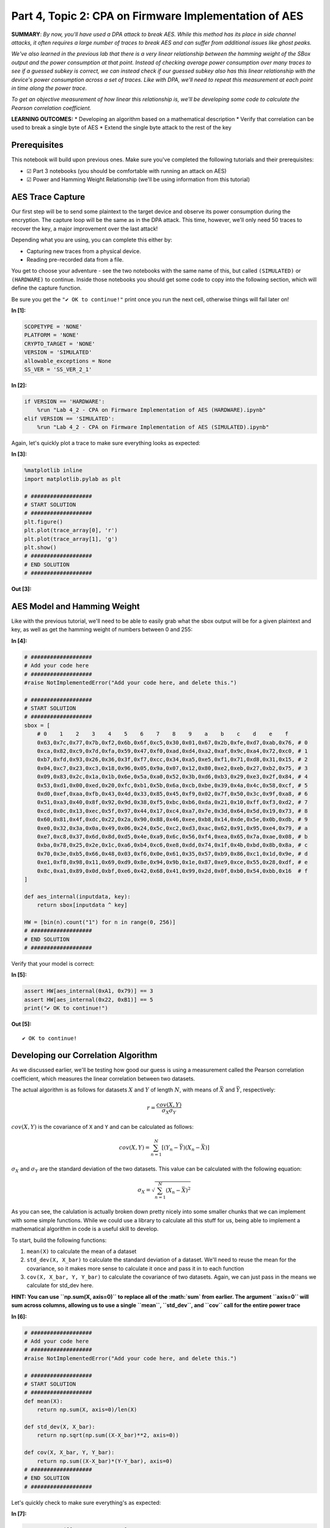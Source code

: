 Part 4, Topic 2: CPA on Firmware Implementation of AES
======================================================

**SUMMARY**: *By now, you'll have used a DPA attack to break AES. While
this method has its place in side channel attacks, it often requires a
large number of traces to break AES and can suffer from additional
issues like ghost peaks.*

*We've also learned in the previous lab that there is a very linear
relationship between the hamming weight of the SBox output and the power
consumption at that point. Instead of checking average power consumption
over many traces to see if a guessed subkey is correct, we can instead
check if our guessed subkey also has this linear relationship with the
device's power consumption across a set of traces. Like with DPA, we'll
need to repeat this measurement at each point in time along the power
trace.*

*To get an objective measurement of how linear this relationship is,
we'll be developing some code to calculate the Pearson correlation
coefficient.*

**LEARNING OUTCOMES:** \* Developing an algorithm based on a
mathematical description \* Verify that correlation can be used to break
a single byte of AES \* Extend the single byte attack to the rest of the
key

Prerequisites
-------------

This notebook will build upon previous ones. Make sure you've completed
the following tutorials and their prerequisites:

-  ☑ Part 3 notebooks (you should be comfortable with running an attack
   on AES)
-  ☑ Power and Hamming Weight Relationship (we'll be using information
   from this tutorial)

AES Trace Capture
-----------------

Our first step will be to send some plaintext to the target device and
observe its power consumption during the encryption. The capture loop
will be the same as in the DPA attack. This time, however, we'll only
need 50 traces to recover the key, a major improvement over the last
attack!

Depending what you are using, you can complete this either by:

-  Capturing new traces from a physical device.
-  Reading pre-recorded data from a file.

You get to choose your adventure - see the two notebooks with the same
name of this, but called ``(SIMULATED)`` or ``(HARDWARE)`` to continue.
Inside those notebooks you should get some code to copy into the
following section, which will define the capture function.

Be sure you get the ``"✔️ OK to continue!"`` print once you run the next
cell, otherwise things will fail later on!


**In [1]:**

.. code:: ipython3

    SCOPETYPE = 'NONE'
    PLATFORM = 'NONE'
    CRYPTO_TARGET = 'NONE'
    VERSION = 'SIMULATED'
    allowable_exceptions = None
    SS_VER = 'SS_VER_2_1'


**In [2]:**

.. code:: ipython3

    if VERSION == 'HARDWARE':
        %run "Lab 4_2 - CPA on Firmware Implementation of AES (HARDWARE).ipynb"
    elif VERSION == 'SIMULATED':
        %run "Lab 4_2 - CPA on Firmware Implementation of AES (SIMULATED).ipynb"

Again, let's quickly plot a trace to make sure everything looks as
expected:


**In [3]:**

.. code:: ipython3

    %matplotlib inline
    import matplotlib.pylab as plt
    
    # ###################
    # START SOLUTION
    # ###################
    plt.figure()
    plt.plot(trace_array[0], 'r')
    plt.plot(trace_array[1], 'g')
    plt.show()
    # ###################
    # END SOLUTION
    # ###################


**Out [3]:**


.. image:: img/_9_0.png


AES Model and Hamming Weight
----------------------------

Like with the previous tutorial, we'll need to be able to easily grab
what the sbox output will be for a given plaintext and key, as well as
get the hamming weight of numbers between 0 and 255:


**In [4]:**

.. code:: ipython3

    # ###################
    # Add your code here
    # ###################
    #raise NotImplementedError("Add your code here, and delete this.")
    
    # ###################
    # START SOLUTION
    # ###################
    sbox = [
        # 0    1    2    3    4    5    6    7    8    9    a    b    c    d    e    f 
        0x63,0x7c,0x77,0x7b,0xf2,0x6b,0x6f,0xc5,0x30,0x01,0x67,0x2b,0xfe,0xd7,0xab,0x76, # 0
        0xca,0x82,0xc9,0x7d,0xfa,0x59,0x47,0xf0,0xad,0xd4,0xa2,0xaf,0x9c,0xa4,0x72,0xc0, # 1
        0xb7,0xfd,0x93,0x26,0x36,0x3f,0xf7,0xcc,0x34,0xa5,0xe5,0xf1,0x71,0xd8,0x31,0x15, # 2
        0x04,0xc7,0x23,0xc3,0x18,0x96,0x05,0x9a,0x07,0x12,0x80,0xe2,0xeb,0x27,0xb2,0x75, # 3
        0x09,0x83,0x2c,0x1a,0x1b,0x6e,0x5a,0xa0,0x52,0x3b,0xd6,0xb3,0x29,0xe3,0x2f,0x84, # 4
        0x53,0xd1,0x00,0xed,0x20,0xfc,0xb1,0x5b,0x6a,0xcb,0xbe,0x39,0x4a,0x4c,0x58,0xcf, # 5
        0xd0,0xef,0xaa,0xfb,0x43,0x4d,0x33,0x85,0x45,0xf9,0x02,0x7f,0x50,0x3c,0x9f,0xa8, # 6
        0x51,0xa3,0x40,0x8f,0x92,0x9d,0x38,0xf5,0xbc,0xb6,0xda,0x21,0x10,0xff,0xf3,0xd2, # 7
        0xcd,0x0c,0x13,0xec,0x5f,0x97,0x44,0x17,0xc4,0xa7,0x7e,0x3d,0x64,0x5d,0x19,0x73, # 8
        0x60,0x81,0x4f,0xdc,0x22,0x2a,0x90,0x88,0x46,0xee,0xb8,0x14,0xde,0x5e,0x0b,0xdb, # 9
        0xe0,0x32,0x3a,0x0a,0x49,0x06,0x24,0x5c,0xc2,0xd3,0xac,0x62,0x91,0x95,0xe4,0x79, # a
        0xe7,0xc8,0x37,0x6d,0x8d,0xd5,0x4e,0xa9,0x6c,0x56,0xf4,0xea,0x65,0x7a,0xae,0x08, # b
        0xba,0x78,0x25,0x2e,0x1c,0xa6,0xb4,0xc6,0xe8,0xdd,0x74,0x1f,0x4b,0xbd,0x8b,0x8a, # c
        0x70,0x3e,0xb5,0x66,0x48,0x03,0xf6,0x0e,0x61,0x35,0x57,0xb9,0x86,0xc1,0x1d,0x9e, # d
        0xe1,0xf8,0x98,0x11,0x69,0xd9,0x8e,0x94,0x9b,0x1e,0x87,0xe9,0xce,0x55,0x28,0xdf, # e
        0x8c,0xa1,0x89,0x0d,0xbf,0xe6,0x42,0x68,0x41,0x99,0x2d,0x0f,0xb0,0x54,0xbb,0x16  # f
    ]
    
    def aes_internal(inputdata, key):
        return sbox[inputdata ^ key]
    
    HW = [bin(n).count("1") for n in range(0, 256)]
    # ###################
    # END SOLUTION
    # ###################

Verify that your model is correct:


**In [5]:**

.. code:: ipython3

    assert HW[aes_internal(0xA1, 0x79)] == 3
    assert HW[aes_internal(0x22, 0xB1)] == 5
    print("✔️ OK to continue!")


**Out [5]:**



.. parsed-literal::

    ✔️ OK to continue!



Developing our Correlation Algorithm
------------------------------------

As we discussed earlier, we'll be testing how good our guess is using a
measurement called the Pearson correlation coefficient, which measures
the linear correlation between two datasets.

The actual algorithm is as follows for datasets :math:`X` and :math:`Y`
of length :math:`N`, with means of :math:`\bar{X}` and :math:`\bar{Y}`,
respectively:

.. math:: r = \frac{cov(X, Y)}{\sigma_X \sigma_Y}

:math:`cov(X, Y)` is the covariance of ``X`` and ``Y`` and can be
calculated as follows:

.. math:: cov(X, Y) = \sum_{n=1}^{N}[(Y_n - \bar{Y})(X_n - \bar{X})]

:math:`\sigma_X` and :math:`\sigma_Y` are the standard deviation of the
two datasets. This value can be calculated with the following equation:

.. math:: \sigma_X = \sqrt{\sum_{n=1}^{N}(X_n - \bar{X})^2}

As you can see, the calulation is actually broken down pretty nicely
into some smaller chunks that we can implement with some simple
functions. While we could use a library to calculate all this stuff for
us, being able to implement a mathematical algorithm in code is a useful
skill to develop.

To start, build the following functions:

1. ``mean(X)`` to calculate the mean of a dataset
2. ``std_dev(X, X_bar)`` to calculate the standard deviation of a
   dataset. We'll need to reuse the mean for the covariance, so it makes
   more sense to calculate it once and pass it in to each function
3. ``cov(X, X_bar, Y, Y_bar)`` to calculate the covariance of two
   datasets. Again, we can just pass in the means we calculate for
   std\_dev here.

**HINT: You can use ``np.sum(X, axis=0)`` to replace all of the
:math:`\sum` from earlier. The argument ``axis=0`` will sum across
columns, allowing us to use a single ``mean``, ``std_dev``, and ``cov``
call for the entire power trace**


**In [6]:**

.. code:: ipython3

    # ###################
    # Add your code here
    # ###################
    #raise NotImplementedError("Add your code here, and delete this.")
    
    # ###################
    # START SOLUTION
    # ###################
    def mean(X):
        return np.sum(X, axis=0)/len(X)
    
    def std_dev(X, X_bar):
        return np.sqrt(np.sum((X-X_bar)**2, axis=0))
    
    def cov(X, X_bar, Y, Y_bar):
        return np.sum((X-X_bar)*(Y-Y_bar), axis=0)
    # ###################
    # END SOLUTION
    # ###################

Let's quickly check to make sure everything's as expected:


**In [7]:**

.. code:: ipython3

    a = np.array([[5, 3, 4, 4, 5, 6],
                 [27, 2, 3, 4, 12, 6],
                  [1, 3, 5, 4, 5, 6],
                  [1, 2, 3, 4, 5, 6],
                 ]).transpose()
    a_bar = mean(a)
    b = np.array([[5, 4, 3, 2, 1, 3]]).transpose()
    b_bar = mean(b)
    
    o_a = std_dev(a, a_bar)
    o_b = std_dev(b, b_bar)
    
    ab_cov = cov(a, a_bar, b, b_bar)


**In [8]:**

.. code:: ipython3

    assert (a_bar == np.array([4.5, 9., 4., 3.5])).all()
    assert (b_bar == np.array([3.])).all()
    assert (o_a[3] > 4.1833001 and o_a[3] < 4.1833002)
    assert (o_b[0] > 3.162277 and o_b[0] < 3.162278)
    assert (ab_cov == np.array([-1., 28., -9., -10.])).all()
    print("✔️ OK to continue!")


**Out [8]:**



.. parsed-literal::

    ✔️ OK to continue!



Now that we've got all the building blocks to our correlation function,
let's see if we can put everything together and break a single byte of
AES. In order to do this, let's take a closer look at what we're trying
to do and the data we've got:


**In [9]:**

.. code:: ipython3

    print(trace_array)


**Out [9]:**



.. parsed-literal::

    [[ 0.03710938 -0.18554688 -0.12402344 ...  0.02539062  0.01757812
       0.01269531]
     [ 0.04296875 -0.18261719 -0.11621094 ...  0.02050781  0.01660156
       0.01171875]
     [ 0.04101562 -0.18261719 -0.1171875  ...  0.03515625  0.02832031
       0.02050781]
     ...
     [ 0.04394531 -0.1796875  -0.1171875  ...  0.04003906  0.03222656
       0.0234375 ]
     [ 0.0390625  -0.18457031 -0.12011719 ...  0.02636719  0.0234375
       0.015625  ]
     [ 0.04003906 -0.18164062 -0.11816406 ...  0.03710938  0.02636719
       0.01953125]]



You should have something like the following:

.. code:: python

    [
        [point_0, point_1, point_2, ...], # trace 0
        [point_0, point_1, point_2, ...], # trace 1
        [point_0, point_1, point_2, ...], # trace 2
        ...
    ]

where the rows of the array are the different traces we captured and the
columns of the array are the different points in those traces. The
columns here will be one of the two datasets for our correlation
equation. The other dataset will be the hamming weight of the SBox
output:

.. code:: python

    [
          [HW[aes_internal(plaintext0[0], key[0])], # trace 0
          [HW[aes_internal(plaintext1[0], key[0])], # trace 1
          [HW[aes_internal(plaintext2[0], key[0])], # trace 2
          ...
    ]

which we'll shorten to:

.. code:: python

    [
          [hw], # trace 1
          [hw], # trace 2
          [hw], # trace 3
          ...
    ]

Like with the DPA attack, we don't know where the encryption is
occurring, meaning we have to repeat the correlation calculation for
each column in the trace array, with the largest correlation being our
best guess for where the SBox output is happening. We obviously also
don't know the key (that's the thing we're trying to find!), so we'll
also need to repeat the best correlation calculation for each possible
value of ``key[0]`` (0 to 255). The key with the highest absolute
correlation is our best guess for the value of the key byte.

A really nice feature of numpy is that we can do the correlation
calculations across the entire trace at once (mean, std\_dev, cov). That
means there's no need to do:

.. code:: python

    t_bar = []
    for point_num in range(len(trace_array[0])):
        t_bar.append(mean(trace_array[:,point_num]))
        # and so on...

    t_bar = np.array(t_bar)

when we can do

.. code:: python

    t_bar = mean(trace_array)

and get the same thing back. The only caveat being that we need to make
sure that the columns and rows of our arrays are the right way around
(i.e. make sure your hamming weight array has 1 column and 50 rows and
not the other way around). If you find it easier to construct and array
one way and not the other, you can use the ``.transpose()`` method to
swap the rows and columns.

Once you've got all your correlations for a particular key guess, you
want to find the largest absolute correlation. We're taking the absolute
value of the correlation here since we only care that the relation
between hamming weight and the power trace is linear, not that the slope
is positive or negative. ``max(abs(correlations))`` will do that for
you.

Perform this for every possible value of the key byte (aka 0 to 255) and
the one with the largest correlation is your best guess for the key.
It's up to you how you want to extract this information from your loop,
but one way of doing it is to stick the best guess for each of your key
guesses in an array. Once you've gone through all the key guesses, you
can extract the best guess with ``np.argmax(maxcpa)`` and the
correlation of that guess with ``max(maxcpa)``.


**In [10]:**

.. code:: ipython3

    from tqdm import tnrange
    maxcpa = [0] * 256
    
    # we don't need to redo the mean and std dev calculations 
    # for each key guess
    t_bar = mean(trace_array) 
    o_t = std_dev(trace_array, t_bar)
    
    for kguess in tnrange(0, 256):
        hws = np.array([[HW[aes_internal(textin[0],kguess)] for textin in textin_array]]).transpose()
        
        # ###################
        # Add your code here
        # ###################
        #raise NotImplementedError("Add your code here, and delete this.")
        
        # ###################
        # START SOLUTION
        # ###################
        hws_bar = mean(hws)
        o_hws = std_dev(hws, hws_bar)
        correlation = cov(trace_array, t_bar, hws, hws_bar)
        cpaoutput = correlation/(o_t*o_hws)
        maxcpa[kguess] = max(abs(cpaoutput))
        
    
    guess = np.argmax(maxcpa)
    guess_corr = max(maxcpa)
    # ###################
    # END SOLUTION
    # ###################
    print("Key guess: ", hex(guess))
    print("Correlation: ", guess_corr)


**Out [10]:**



.. parsed-literal::

    /tmp/ipykernel\_1030/3969154439.py:9: TqdmDeprecationWarning: Please use \`tqdm.notebook.trange\` instead of \`tqdm.tnrange\`
      for kguess in tnrange(0, 256):




.. parsed-literal::

      0%|          | 0/256 [00:00<?, ?it/s]




.. parsed-literal::

    Key guess:  0x2b
    Correlation:  0.9136135504483415



Let's make sure we've recovered the byte correctly:


**In [11]:**

.. code:: ipython3

    assert guess == 0x2b
    print("✔️ OK to continue!")


**Out [11]:**



.. parsed-literal::

    ✔️ OK to continue!



To break the rest of the key, simply repeat the attack for the rest of
the bytes of the key. Don't forget to update your code from above to use
the correct byte of the plaintext!


**In [12]:**

.. code:: ipython3

    t_bar = np.sum(trace_array, axis=0)/len(trace_array)
    o_t = np.sqrt(np.sum((trace_array - t_bar)**2, axis=0))
    
    cparefs = [0] * 16 #put your key byte guess correlations here
    bestguess = [0] * 16 #put your key byte guesses here
    
    for bnum in tnrange(0, 16):
        maxcpa = [0] * 256
        for kguess in range(0, 256):
        # ###################
        # Add your code here
        # ###################
        #raise NotImplementedError("Add your code here, and delete this.")
        
        # ###################
        # START SOLUTION
        # ###################
            hws = np.array([[HW[aes_internal(textin[bnum],kguess)] for textin in textin_array]]).transpose()
            hws_bar = mean(hws)
            o_hws = std_dev(hws, hws_bar)
            correlation = cov(trace_array, t_bar, hws, hws_bar)
            cpaoutput = correlation/(o_t*o_hws)
            maxcpa[kguess] = max(abs(cpaoutput))
        bestguess[bnum] = np.argmax(maxcpa)
        cparefs[bnum] = max(maxcpa)
        # ###################
        # END SOLUTION
        # ###################
    
    print("Best Key Guess: ", end="")
    for b in bestguess: print("%02x " % b, end="")
    print("\n", cparefs)


**Out [12]:**



.. parsed-literal::

    /tmp/ipykernel\_1030/1283320264.py:7: TqdmDeprecationWarning: Please use \`tqdm.notebook.trange\` instead of \`tqdm.tnrange\`
      for bnum in tnrange(0, 16):




.. parsed-literal::

      0%|          | 0/16 [00:00<?, ?it/s]




.. parsed-literal::

    Best Key Guess: 2b 7e 15 16 28 ae d2 a6 ab f7 15 88 09 cf 4f 3c 
     [0.9136135504483415, 0.8634994794285034, 0.8914533586025212, 0.8671301563091632, 0.9012918089167844, 0.8770865192870722, 0.8985553009607599, 0.8991762461840148, 0.9470872570013638, 0.8423554501823357, 0.832837681760017, 0.8782759145169343, 0.9099098394840246, 0.9003257036790508, 0.8872070244075944, 0.8048145576509357]



With one final check to make sure you've got the correct key:


**In [13]:**

.. code:: ipython3

    for bnum in range(16):
        assert bestguess[bnum] == key[bnum], \
        "Byte {} failed, expected {:02X} got {:02X}".format(bnum, key[bnum], bestguess[bnum])
    print("✔️ OK to continue!")


**Out [13]:**



.. parsed-literal::

    ✔️ OK to continue!



We're done! There's actually a lot of room to expand on this attack:

1. Currently, the loop needs to go through all the traces before it can
   return a correlation. This isn't too bad for a short attack, for a
   much longer one (think 10k+ traces) we won't get any feedback from
   the attack until it's finished. Also, if we didn't capture enough
   traces for the attack, the entire analysis calculation needs to be
   repeated! Instead of using the original correlation equation, we can
   instead use an equivalent "online" version that can be easily updated
   with more traces:

   .. math:: r_{i,j} = \frac{D\sum_{d=1}^{D}h_{d,i}t_{d,j}-\sum_{d=1}^{D}h_{d,i}\sum_{d=1}^{D}t_{d,j}}{\sqrt{((\sum_{d=1}^Dh_{d,i})^2-D\sum_{d=1}^Dh_{d,i}^2)-((\sum_{d=1}^Dt_{d,j})^2-D\sum_{d=1}^Dh_{d,j}^2)}}

    where

+----------------+-----------------------+-------------------------------+
| **Equation**   | **Python Variable**   | **Value**                     |
+================+=======================+===============================+
| d              | tnum                  | trace number                  |
+----------------+-----------------------+-------------------------------+
| i              | kguess                | subkey guess                  |
+----------------+-----------------------+-------------------------------+
| j              | j index trace point   | sample point in trace         |
+----------------+-----------------------+-------------------------------+
| h              | hypint                | guess for power consumption   |
+----------------+-----------------------+-------------------------------+
| t              | traces                | traces                        |
+----------------+-----------------------+-------------------------------+

2. There's a lot more we can learn from the attack other than the key.
   For example, we could plot how far away the correct key guess is from
   the top spot (called the partial guessing entropy or PGE) vs. how
   many traces we used, giving us a better idea of how many traces we
   needed to actually recover the correct key. We also might want to
   plot how correlation for a given key guess changes over time.

This "online" correlation equation is the one that the subject of the
next tutorial, ChipWhisperer Analyzer, actually uses. It also provides
functions and methods for gathering and plotting some interesting
statistics.

--------------

NO-FUN DISCLAIMER: This material is Copyright (C) NewAE Technology Inc.,
2015-2020. ChipWhisperer is a trademark of NewAE Technology Inc.,
claimed in all jurisdictions, and registered in at least the United
States of America, European Union, and Peoples Republic of China.

Tutorials derived from our open-source work must be released under the
associated open-source license, and notice of the source must be
*clearly displayed*. Only original copyright holders may license or
authorize other distribution - while NewAE Technology Inc. holds the
copyright for many tutorials, the github repository includes community
contributions which we cannot license under special terms and **must**
be maintained as an open-source release. Please contact us for special
permissions (where possible).

THE SOFTWARE IS PROVIDED "AS IS", WITHOUT WARRANTY OF ANY KIND, EXPRESS
OR IMPLIED, INCLUDING BUT NOT LIMITED TO THE WARRANTIES OF
MERCHANTABILITY, FITNESS FOR A PARTICULAR PURPOSE AND NONINFRINGEMENT.
IN NO EVENT SHALL THE AUTHORS OR COPYRIGHT HOLDERS BE LIABLE FOR ANY
CLAIM, DAMAGES OR OTHER LIABILITY, WHETHER IN AN ACTION OF CONTRACT,
TORT OR OTHERWISE, ARISING FROM, OUT OF OR IN CONNECTION WITH THE
SOFTWARE OR THE USE OR OTHER DEALINGS IN THE SOFTWARE.
